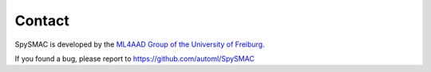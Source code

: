 Contact
=======

SpySMAC is developed by the `ML4AAD Group of the University of Freiburg <http://www.ml4aad.org/>`_.

If you found a bug, please report to https://github.com/automl/SpySMAC

